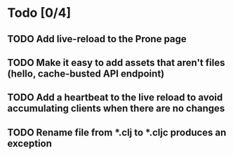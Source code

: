 * Todo [0/4]
** TODO Add live-reload to the Prone page
** TODO Make it easy to add assets that aren't files (hello, cache-busted API endpoint)
** TODO Add a heartbeat to the live reload to avoid accumulating clients when there are no changes
** TODO Rename file from *.clj to *.cljc produces an exception
